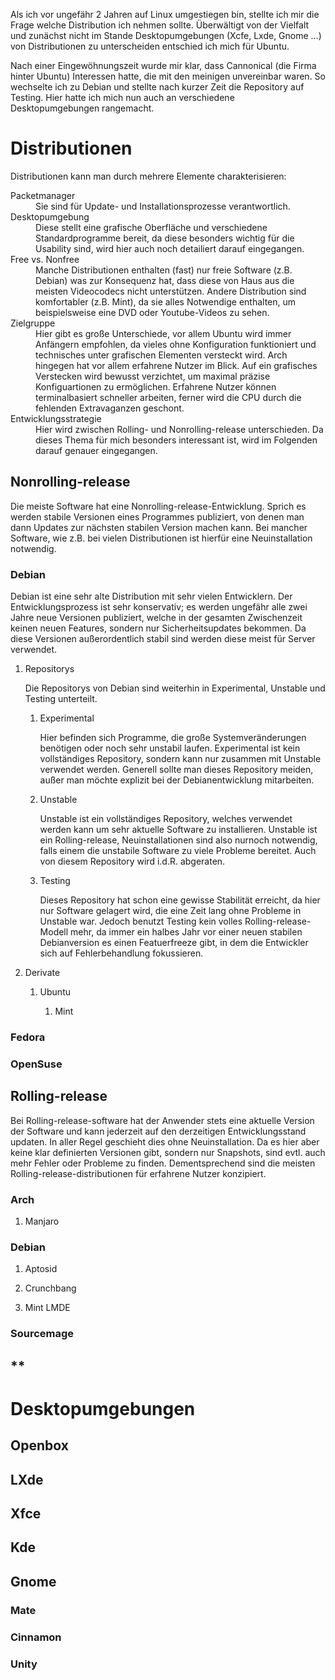 #+BEGIN_COMMENT
---
layout: post
title: Linuxdistributionen
categories: linux
test: lin
---
#+END_COMMENT

Als ich vor ungefähr 2 Jahren auf Linux umgestiegen bin, stellte ich mir die Frage welche Distribution ich nehmen sollte. Überwältigt von der Vielfalt und zunächst nicht im Stande Desktopumgebungen (Xcfe, Lxde, Gnome …) von Distributionen zu unterscheiden entschied ich mich für Ubuntu.

Nach einer Eingewöhnungszeit wurde mir klar, dass Cannonical (die Firma hinter Ubuntu) Interessen hatte, die mit den meinigen unvereinbar waren. So wechselte ich zu Debian und stellte nach kurzer Zeit die Repository auf Testing. Hier hatte ich mich nun auch an verschiedene Desktopumgebungen rangemacht.
* Distributionen

Distributionen kann man durch mehrere Elemente charakterisieren:

- Packetmanager :: Sie sind für Update- und Installationsprozesse verantwortlich. 
- Desktopumgebung :: Diese stellt eine grafische Oberfläche und verschiedene Standardprogramme bereit, da diese besonders wichtig für die Usability sind, wird hier auch noch detailiert darauf eingegangen. 
- Free vs. Nonfree :: Manche Distributionen enthalten (fast) nur freie Software (z.B. Debian) was zur Konsequenz hat, dass diese von Haus aus die meisten Videocodecs nicht unterstützen. Andere Distribution sind komfortabler (z.B. Mint), da sie alles Notwendige enthalten, um beispielsweise eine DVD oder Youtube-Videos zu sehen. 
- Zielgruppe :: Hier gibt es große Unterschiede, vor allem Ubuntu wird immer Anfängern empfohlen, da vieles ohne Konfiguration funktioniert und technisches unter grafischen Elementen versteckt wird. Arch hingegen hat vor allem erfahrene Nutzer im Blick. Auf ein grafisches Verstecken wird bewusst verzichtet, um maximal präzise Konfiguartionen zu ermöglichen. Erfahrene Nutzer können terminalbasiert schneller arbeiten, ferner wird die CPU durch die fehlenden Extravaganzen geschont. 
- Entwicklungsstrategie :: Hier wird zwischen Rolling- und Nonrolling-release unterschieden. Da dieses Thema für mich besonders interessant ist, wird im Folgenden darauf genauer eingegangen. 

** Nonrolling-release

Die meiste Software hat eine Nonrolling-release-Entwicklung. Sprich es werden stabile Versionen eines Programmes publiziert, von denen man dann Updates zur nächsten stabilen Version machen kann. Bei mancher Software, wie z.B. bei vielen Distributionen ist hierfür eine Neuinstallation notwendig.

*** Debian

Debian ist eine sehr alte Distribution mit sehr vielen Entwicklern. Der Entwicklungsprozess ist sehr konservativ; es werden ungefähr alle zwei Jahre neue Versionen publiziert, welche in der gesamten Zwischenzeit keinen neuen Features, sondern nur Sicherheitsupdates bekommen. Da diese Versionen außerordentlich stabil sind werden diese meist für Server verwendet.

**** Repositorys

Die Repositorys von Debian sind weiterhin in Experimental, Unstable und Testing unterteilt.

***** Experimental

Hier befinden sich Programme, die große Systemveränderungen benötigen oder noch sehr unstabil laufen. Experimental ist kein vollständiges Repository, sondern kann nur zusammen mit Unstable verwendet werden. Generell sollte man dieses Repository meiden, außer man möchte explizit bei der Debianentwicklung mitarbeiten.

***** Unstable

Unstable ist ein vollständiges Repository, welches verwendet werden kann um sehr aktuelle Software zu installieren. Unstable ist ein Rolling-release, Neuinstallationen sind also nurnoch notwendig, falls einem die unstabile Software zu viele Probleme bereitet. Auch von diesem Repository wird i.d.R. abgeraten.

***** Testing

Dieses Repository hat schon eine gewisse Stabilität erreicht, da hier nur Software gelagert wird, die eine Zeit lang ohne Probleme in Unstable war. Jedoch benutzt Testing kein volles Rolling-release-Modell mehr, da immer ein halbes Jahr vor einer neuen stabilen Debianversion es einen Featuerfreeze gibt, in dem die Entwickler sich auf Fehlerbehandlung fokussieren.

**** Derivate

***** Ubuntu

****** Mint

*** Fedora

*** OpenSuse
** Rolling-release

Bei Rolling-release-software hat der Anwender stets eine aktuelle Version der Software und kann jederzeit auf den derzeitigen Entwicklungsstand updaten. In aller Regel geschieht dies ohne Neuinstallation. Da es hier aber keine klar definierten Versionen gibt, sondern nur Snapshots, sind evtl. auch mehr Fehler oder Probleme zu finden. Dementsprechend sind die meisten Rolling-release-distributionen für erfahrene Nutzer konzipiert.

*** Arch

**** Manjaro

*** Debian

**** Aptosid

**** Crunchbang

**** Mint LMDE

*** Sourcemage

** **

* Desktopumgebungen

** Openbox

** LXde

** Xfce

** Kde

** Gnome

*** Mate

*** Cinnamon

*** Unity
